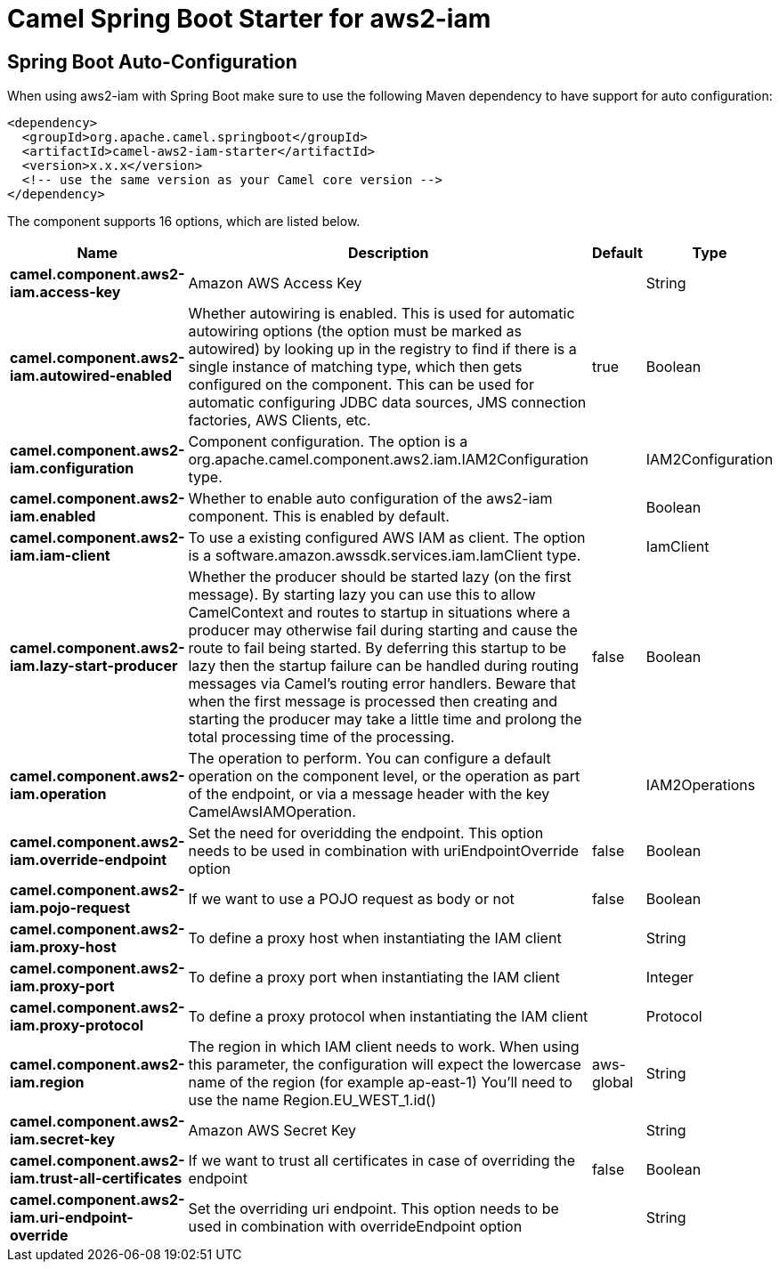 // spring-boot-auto-configure options: START
:page-partial:
:doctitle: Camel Spring Boot Starter for aws2-iam

== Spring Boot Auto-Configuration

When using aws2-iam with Spring Boot make sure to use the following Maven dependency to have support for auto configuration:

[source,xml]
----
<dependency>
  <groupId>org.apache.camel.springboot</groupId>
  <artifactId>camel-aws2-iam-starter</artifactId>
  <version>x.x.x</version>
  <!-- use the same version as your Camel core version -->
</dependency>
----


The component supports 16 options, which are listed below.



[width="100%",cols="2,5,^1,2",options="header"]
|===
| Name | Description | Default | Type
| *camel.component.aws2-iam.access-key* | Amazon AWS Access Key |  | String
| *camel.component.aws2-iam.autowired-enabled* | Whether autowiring is enabled. This is used for automatic autowiring options (the option must be marked as autowired) by looking up in the registry to find if there is a single instance of matching type, which then gets configured on the component. This can be used for automatic configuring JDBC data sources, JMS connection factories, AWS Clients, etc. | true | Boolean
| *camel.component.aws2-iam.configuration* | Component configuration. The option is a org.apache.camel.component.aws2.iam.IAM2Configuration type. |  | IAM2Configuration
| *camel.component.aws2-iam.enabled* | Whether to enable auto configuration of the aws2-iam component. This is enabled by default. |  | Boolean
| *camel.component.aws2-iam.iam-client* | To use a existing configured AWS IAM as client. The option is a software.amazon.awssdk.services.iam.IamClient type. |  | IamClient
| *camel.component.aws2-iam.lazy-start-producer* | Whether the producer should be started lazy (on the first message). By starting lazy you can use this to allow CamelContext and routes to startup in situations where a producer may otherwise fail during starting and cause the route to fail being started. By deferring this startup to be lazy then the startup failure can be handled during routing messages via Camel's routing error handlers. Beware that when the first message is processed then creating and starting the producer may take a little time and prolong the total processing time of the processing. | false | Boolean
| *camel.component.aws2-iam.operation* | The operation to perform. You can configure a default operation on the component level, or the operation as part of the endpoint, or via a message header with the key CamelAwsIAMOperation. |  | IAM2Operations
| *camel.component.aws2-iam.override-endpoint* | Set the need for overidding the endpoint. This option needs to be used in combination with uriEndpointOverride option | false | Boolean
| *camel.component.aws2-iam.pojo-request* | If we want to use a POJO request as body or not | false | Boolean
| *camel.component.aws2-iam.proxy-host* | To define a proxy host when instantiating the IAM client |  | String
| *camel.component.aws2-iam.proxy-port* | To define a proxy port when instantiating the IAM client |  | Integer
| *camel.component.aws2-iam.proxy-protocol* | To define a proxy protocol when instantiating the IAM client |  | Protocol
| *camel.component.aws2-iam.region* | The region in which IAM client needs to work. When using this parameter, the configuration will expect the lowercase name of the region (for example ap-east-1) You'll need to use the name Region.EU_WEST_1.id() | aws-global | String
| *camel.component.aws2-iam.secret-key* | Amazon AWS Secret Key |  | String
| *camel.component.aws2-iam.trust-all-certificates* | If we want to trust all certificates in case of overriding the endpoint | false | Boolean
| *camel.component.aws2-iam.uri-endpoint-override* | Set the overriding uri endpoint. This option needs to be used in combination with overrideEndpoint option |  | String
|===
// spring-boot-auto-configure options: END
